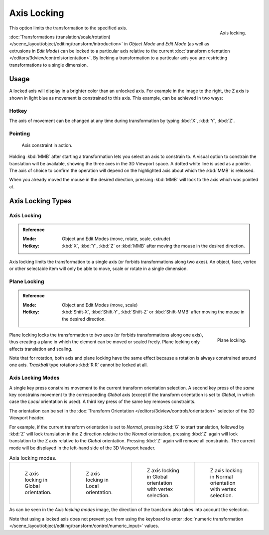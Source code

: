 
************
Axis Locking
************

.. figure:: /images/scene-layout_object_editing_transform_control_axis-locking_z-axis.png
   :width: 200px
   :align: right

   Axis locking.

This option limits the transformation to the specified axis.

:doc:`Transformations (translation/scale/rotation) </scene_layout/object/editing/transform/introduction>`
in *Object Mode* and *Edit Mode* (as well as extrusions in *Edit Mode*)
can be locked to a particular axis relative to
the current :doc:`transform orientation </editors/3dview/controls/orientation>`.
By locking a transformation to a particular axis you are restricting transformations to a single dimension.


Usage
=====

A locked axis will display in a brighter color than an unlocked axis. For example in the image to the right,
the Z axis is shown in light blue as movement is constrained to this axis. This example, can be achieved in two ways:


Hotkey
------

The axis of movement can be changed at any time during transformation by typing :kbd:`X`, :kbd:`Y`, :kbd:`Z`.


Pointing
--------

.. figure:: /images/scene-layout_object_editing_transform_control_axis-locking_scale-mmb.png

   Axis constraint in action.

Holding :kbd:`MMB` after starting a transformation lets you select an axis to constrain to.
A visual option to constrain the translation will be available,
showing the three axes in the 3D Viewport space. A dotted white line is used as a pointer.
The axis of choice to confirm the operation
will depend on the highlighted axis about which the :kbd:`MMB` is released.

When you already moved the mouse in the desired direction,
pressing :kbd:`MMB` will lock to the axis which was pointed at.


Axis Locking Types
==================

Axis Locking
------------

.. admonition:: Reference
   :class: refbox

   :Mode:      Object and Edit Modes (move, rotate, scale, extrude)
   :Hotkey:    :kbd:`X`, :kbd:`Y`, :kbd:`Z` or :kbd:`MMB` after moving the mouse in the desired direction.

Axis locking limits the transformation to a single axis (or forbids transformations along two axes).
An object, face, vertex or other selectable item will only be able to move,
scale or rotate in a single dimension.


.. _view3d-transform-plane-lock:

Plane Locking
-------------

.. admonition:: Reference
   :class: refbox

   :Mode:      Object and Edit Modes (move, scale)
   :Hotkey:    :kbd:`Shift-X`, :kbd:`Shift-Y`, :kbd:`Shift-Z` or :kbd:`Shift-MMB`
               after moving the mouse in the desired direction.

.. figure:: /images/scene-layout_object_editing_transform_control_axis-locking_plane-locking.png
   :width: 200px
   :align: right

   Plane locking.

Plane locking locks the transformation to *two* axes
(or forbids transformations along one axis),
thus creating a plane in which the element can be moved or scaled freely.
Plane locking only affects translation and scaling.

Note that for rotation, both axis and plane locking have the same effect because a rotation is
always constrained around one axis.
*Trackball* type rotations :kbd:`R R` cannot be locked at all.


Axis Locking Modes
------------------

A single key press constrains movement to the current transform orientation selection.
A second key press of the *same* key constrains movement to the corresponding *Global* axis
(except if the transform orientation is set to *Global*, in which case the *Local* orientation is used).
A third key press of the same key removes constraints.

The orientation can be set
in the :doc:`Transform Orientation </editors/3dview/controls/orientation>`
selector of the 3D Viewport header.

.. or independent in the :ref:`ui-undo-redo-adjust-last-operation` panel?

For example, if the current transform orientation is set to *Normal*,
pressing :kbd:`G` to start translation, followed by :kbd:`Z` will lock translation
in the Z direction relative to the *Normal* orientation, pressing :kbd:`Z`
again will lock translation to the Z axis relative to the *Global* orientation.
Pressing :kbd:`Z` again will remove all constraints.
The current mode will be displayed in the left-hand side of the 3D Viewport header.

.. list-table:: Axis locking modes.

   * - .. figure:: /images/scene-layout_object_editing_transform_control_axis-locking_modes-1.png
          :width: 320px

          Z axis locking in Global orientation.

     - .. figure:: /images/scene-layout_object_editing_transform_control_axis-locking_modes-2.png
          :width: 320px

          Z axis locking in Local orientation.

     - .. figure:: /images/scene-layout_object_editing_transform_control_axis-locking_modes-3.png
          :width: 320px

          Z axis locking in Global orientation with vertex selection.

     - .. figure:: /images/scene-layout_object_editing_transform_control_axis-locking_modes-4.png
          :width: 320px

          Z axis locking in Normal orientation with vertex selection.

As can be seen in the *Axis locking modes* image,
the direction of the transform also takes into account the selection.

Note that using a locked axis does not prevent you from using the keyboard to enter
:doc:`numeric transformation </scene_layout/object/editing/transform/control/numeric_input>` values.
